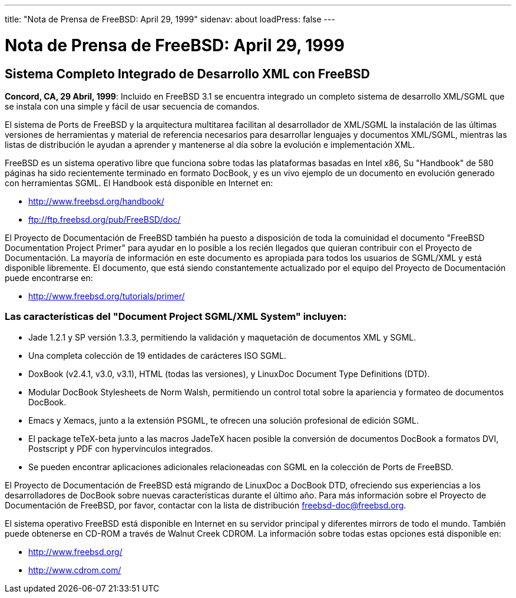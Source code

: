 ---
title: "Nota de Prensa de FreeBSD: April 29, 1999"
sidenav: about
loadPress: false
---

= Nota de Prensa de FreeBSD: April 29, 1999

== Sistema Completo Integrado de Desarrollo XML con FreeBSD

*Concord, CA, 29 Abril, 1999*: Incluido en FreeBSD 3.1 se encuentra integrado un completo sistema de desarrollo XML/SGML que se instala con una simple y fácil de usar secuencia de comandos.

El sistema de Ports de FreeBSD y la arquitectura multitarea facilitan al desarrollador de XML/SGML la instalación de las últimas versiones de herramientas y material de referencia necesarios para desarrollar lenguajes y documentos XML/SGML, mientras las listas de distribución le ayudan a aprender y mantenerse al día sobre la evolución e implementación XML.

FreeBSD es un sistema operativo libre que funciona sobre todas las plataformas basadas en Intel x86, Su "Handbook" de 580 páginas ha sido recientemente terminado en formato DocBook, y es un vivo ejemplo de un documento en evolución generado con herramientas SGML. El Handbook está disponible en Internet en:

* http://www.freebsd.org/handbook/
* ftp://ftp.freebsd.org/pub/FreeBSD/doc/

El Proyecto de Documentación de FreeBSD también ha puesto a disposición de toda la comuinidad el documento "FreeBSD Documentation Project Primer" para ayudar en lo posible a los recién llegados que quieran contribuir con el Proyecto de Documentación. La mayoría de información en este documento es apropiada para todos los usuarios de SGML/XML y está disponible libremente. El documento, que está siendo constantemente actualizado por el equipo del Proyecto de Documentación puede encontrarse en:

* http://www.freebsd.org/tutorials/primer/

=== Las características del "Document Project SGML/XML System" incluyen:

* Jade 1.2.1 y SP versión 1.3.3, permitiendo la validación y maquetación de documentos XML y SGML.
* Una completa colección de 19 entidades de carácteres ISO SGML.
* DoxBook (v2.4.1, v3.0, v3.1), HTML (todas las versiones), y LinuxDoc Document Type Definitions (DTD).
* Modular DocBook Stylesheets de Norm Walsh, permitiendo un control total sobre la apariencia y formateo de documentos DocBook.
* Emacs y Xemacs, junto a la extensión PSGML, te ofrecen una solución profesional de edición SGML.
* El package teTeX-beta junto a las macros JadeTeX hacen posible la conversión de documentos DocBook a formatos DVI, Postscript y PDF con hypervínculos integrados.
* Se pueden encontrar aplicaciones adicionales relacioneadas con SGML en la colección de Ports de FreeBSD.

El Proyecto de Documentación de FreeBSD está migrando de LinuxDoc a DocBook DTD, ofreciendo sus experiencias a los desarrolladores de DocBook sobre nuevas características durante el último año. Para más información sobre el Proyecto de Documentación de FreeBSD, por favor, contactar con la lista de distribución freebsd-doc@freebsd.org.

El sistema operativo FreeBSD está disponible en Internet en su servidor principal y diferentes mirrors de todo el mundo. También puede obtenerse en CD-ROM a través de Walnut Creek CDROM. La información sobre todas estas opciones está disponible en:

* http://www.freebsd.org/
* http://www.cdrom.com/
